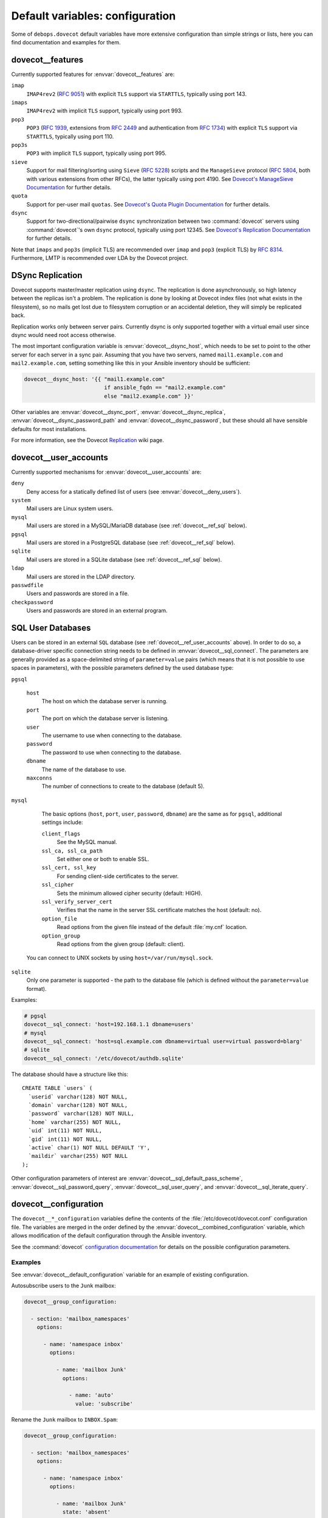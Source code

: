 .. Copyright (C) 2015      Reto Gantenbein <reto.gantenbein@linuxmonk.ch>
.. Copyright (C) 2017-2020 Maciej Delmanowski <drybjed@gmail.com>
.. Copyright (C) 2015-2020 DebOps <https://debops.org/>
.. SPDX-License-Identifier: GPL-3.0-only

Default variables: configuration
================================

Some of ``debops.dovecot`` default variables have more extensive configuration
than simple strings or lists, here you can find documentation and examples for
them.


.. _dovecot__ref_features:

dovecot__features
-----------------

Currently supported features for :envvar:`dovecot__features` are:

``imap``
    ``IMAP4rev2`` (:rfc:`9051`) with explicit ``TLS`` support via ``STARTTLS``,
    typically using port 143.
``imaps``
    ``IMAP4rev2`` with implicit ``TLS`` support, typically using port 993.
``pop3``
    ``POP3`` (:rfc:`1939`, extensions from :rfc:`2449` and authentication
    from :rfc:`1734`) with explicit ``TLS`` support via ``STARTTLS``, typically
    using port 110.
``pop3s``
    ``POP3`` with implicit ``TLS`` support, typically using port 995.
``sieve``
    Support for mail filtering/sorting using ``Sieve`` (:rfc:`5228`) scripts
    and the ``ManageSieve`` protocol (:rfc:`5804`, both with various extensions
    from other RFCs), the latter typically using port 4190. See `Dovecot's
    ManageSieve Documentation`__ for further details.
``quota``
    Support for per-user mail ``quotas``. See
    `Dovecot's Quota Plugin Documentation`__ for further details.
``dsync``
    Support for two-directional/pairwise ``dsync`` synchronization between two
    :command:`dovecot` servers using :command:`dovecot`'s own ``dsync``
    protocol, typically using port 12345. See
    `Dovecot's Replication Documentation`__ for further details.

Note that ``imaps`` and ``pop3s`` (implicit TLS) are recommended
over ``imap`` and ``pop3`` (explicit TLS) by :rfc:`8314`. Furthermore,
LMTP is recommended over LDA by the Dovecot project.

.. __: https://doc.dovecot.org/admin_manual/pigeonhole_managesieve_server/
.. __: https://doc.dovecot.org/configuration_manual/quota_plugin/
.. __: https://doc.dovecot.org/configuration_manual/replication/


.. _dovecot__ref_dsync:

DSync Replication
-----------------

Dovecot supports master/master replication using ``dsync``.  The replication is
done asynchronously, so high latency between the replicas isn't a problem.  The
replication is done by looking at Dovecot index files (not what exists in the
filesystem), so no mails get lost due to filesystem corruption or an accidental
deletion, they will simply be replicated back.

Replication works only between server pairs. Currently dsync is only supported
together with a virtual email user since dsync would need root access
otherwise.

The most important configuration variable is :envvar:`dovecot__dsync_host`,
which needs to be set to point to the other server for each server in a sync
pair. Assuming that you have two servers, named ``mail1.example.com`` and
``mail2.example.com``, setting something like this in your Ansible inventory
should be sufficient:

.. code-block:: yaml

   dovecot__dsync_host: '{{ "mail1.example.com"
                            if ansible_fqdn == "mail2.example.com"
                            else "mail2.example.com" }}'

Other variables are :envvar:`dovecot__dsync_port`,
:envvar:`dovecot__dsync_replica`, :envvar:`dovecot__dsync_password_path` and
:envvar:`dovecot__dsync_password`, but these should all have sensible defaults
for most installations.

For more information, see the Dovecot `Replication
<https://wiki.dovecot.org/Replication>`_ wiki page.


.. _dovecot__ref_user_accounts:

dovecot__user_accounts
----------------------

Currently supported mechanisms for :envvar:`dovecot__user_accounts` are:

``deny``
    Deny access for a statically defined list of users (see
    :envvar:`dovecot__deny_users`).

``system``
    Mail users are Linux system users.

``mysql``
    Mail users are stored in a MySQL/MariaDB database (see
    :ref:`dovecot__ref_sql` below).

``pgsql``
    Mail users are stored in a PostgreSQL database (see
    :ref:`dovecot__ref_sql` below).

``sqlite``
    Mail users are stored in a SQLite database (see
    :ref:`dovecot__ref_sql` below).

``ldap``
    Mail users are stored in the LDAP directory.

``passwdfile``
    Users and passwords are stored in a file.

``checkpassword``
    Users and passwords are stored in an external program.


.. _dovecot__ref_sql:

SQL User Databases
------------------

Users can be stored in an external ``SQL`` database (see
:ref:`dovecot__ref_user_accounts` above). In order to do so, a database-driver
specific connection string needs to be defined in
:envvar:`dovecot__sql_connect`. The parameters are generally provided as a
space-delimited string of ``parameter=value`` pairs (which means that it is not
possible to use spaces in parameters), with the possible parameters defined by
the used database type:

``pgsql``

    ``host``
        The host on which the database server is running.

    ``port``
        The port on which the database server is listening.

    ``user``
        The username to use when connecting to the database.

    ``password``
        The password to use when connecting to the database.

    ``dbname``
        The name of the database to use.

    ``maxconns``
        The number of connections to create to the database (default 5).

``mysql``

    The basic options (``host``, ``port``, ``user``, ``password``, ``dbname``)
    are the same as for ``pgsql``, additional settings include:

    ``client_flags``
        See the MySQL manual.

    ``ssl_ca, ssl_ca_path``
        Set either one or both to enable SSL.

    ``ssl_cert, ssl_key``
        For sending client-side certificates to the server.

    ``ssl_cipher``
        Sets the minimum allowed cipher security (default: HIGH).

    ``ssl_verify_server_cert``
        Verifies that the name in the server SSL certificate matches the host
        (default: no).

    ``option_file``
        Read options from the given file instead of the default :file:`my.cnf`
        location.

    ``option_group``
        Read options from the given group (default: client).

   You can connect to UNIX sockets by using ``host=/var/run/mysql.sock``.

``sqlite``
    Only one parameter is supported - the path to the database file (which
    is defined without the ``parameter=value`` format).

Examples:

.. code-block:: yaml

   # pgsql
   dovecot__sql_connect: 'host=192.168.1.1 dbname=users'
   # mysql
   dovecot__sql_connect: 'host=sql.example.com dbname=virtual user=virtual password=blarg'
   # sqlite
   dovecot__sql_connect: '/etc/dovecot/authdb.sqlite'

The database should have a structure like this:

::

   CREATE TABLE `users` (
     `userid` varchar(128) NOT NULL,
     `domain` varchar(128) NOT NULL,
     `password` varchar(128) NOT NULL,
     `home` varchar(255) NOT NULL,
     `uid` int(11) NOT NULL,
     `gid` int(11) NOT NULL,
     `active` char(1) NOT NULL DEFAULT 'Y',
     `maildir` varchar(255) NOT NULL
   );

Other configuration parameters of interest are
:envvar:`dovecot__sql_default_pass_scheme`,
:envvar:`dovecot__sql_password_query`, :envvar:`dovecot__sql_user_query`, and
:envvar:`dovecot__sql_iterate_query`.


.. _dovecot__ref_configuration:

dovecot__configuration
----------------------

The ``dovecot__*_configuration`` variables define the contents of the
:file:`/etc/dovecot/dovecot.conf` configuration file. The variables are merged
in the order defined by the :envvar:`dovecot__combined_configuration` variable,
which allows modification of the default configuration through the Ansible
inventory.

See the :command:`dovecot` `configuration documentation`__ for details on the
possible configuration parameters.

.. __: https://doc.dovecot.org/settings/


Examples
~~~~~~~~

See :envvar:`dovecot__default_configuration` variable for an example of
existing configuration.

Autosubscribe users to the ``Junk`` mailbox:

.. code-block:: yaml

  dovecot__group_configuration:

    - section: 'mailbox_namespaces'
      options:

        - name: 'namespace inbox'
          options:

            - name: 'mailbox Junk'
              options:

                - name: 'auto'
                  value: 'subscribe'

Rename the ``Junk`` mailbox to ``INBOX.Spam``:

.. code-block:: yaml

  dovecot__group_configuration:

    - section: 'mailbox_namespaces'
      options:

        - name: 'namespace inbox'
          options:

            - name: 'mailbox Junk'
              state: 'absent'

            - name: 'mailbox INBOX.Spam'
              options:

                - name: 'auto'
                  value: 'subscribe'

                - name: 'special_use'
                  value: '\Junk'


.. _dovecot__ref_configuration_syntax:

Syntax
~~~~~~

The variables contain a list of YAML dictionaries, each dictionary can have
the following parameters:

``section``
  Required. Name of the section to create in the
  :file:`/etc/dovecot/dovecot.conf` file. This parameter is used as an
  "anchor", configuration entries with the same ``section`` are combined
  together and affect each other in order of appearance.

``title``
  Optional. A short description of a given configuration ``section``.
  If not defined, the ``section`` name itself will be used.

``state``
  Optional. If not specified or ``present``, the configuration section will be
  generated. If ``hidden``, the section will be generated, but without a
  section header. If ``absent``, ``ignore`` or ``init``, the configuration
  section will not be generated. If ``comment``, the section will be generated
  but commented out.

``weight``
  Optional. A positive or negative number which can be used to affect the order
  of sections in the generated configuration file. Positive numbers add more
  "weight" to the section making it appear "lower" in the file; negative
  numbers subtract the "weight" and therefore move the section upper in the
  file.

``comment``
  Optional. This parameter can be used to provide a short description
  which will be included in the generated configuration file.

``options``
  Required. A list of :command:`dovecot` configuration options for a given
  ``section``.

  Note that the ``options`` parameters can be used recursively to generate
  configuration blocks of arbitrary depth (as illustrated in the example
  above).

  The options can be specified with the following parameters:

  ``name``
    Required. The name of a given :command:`dovecot` configuration option
    for a given ``section``. Options with the same ``section`` and ``name``
    hierarchy will be merged in order of appearance.

  ``option``
    Optional. An alternative to ``name`` to be used as the key in the
    ``key = value`` pairs written to the configuration.

  ``value``
    Either ``value`` or ``options`` is required. This defines the value of a
    given configuration option. It can be either a string, a boolean, a number,
    or a YAML list (elements will be joined with commas).

  ``options``
    Either ``value`` or ``options`` is required. This parameters takes a list
    of configuration sub-options, thus allowing ``options`` to be used
    recursively to generate configuration blocks of arbitrary depth (as
    illustrated in the example above).

  ``raw``
    Optional. String or YAML text block which will be included in the
    configuration file "as is". If this parameter is specified, the ``name``
    and ``value`` parameters are ignored - you need to specify the
    entire line(s) with configuration option names as well.

  ``state``
    Optional. Same values as documented above.

  ``comment``
    Optional. String or YAML text block that contains comments about a given
    configuration option.
